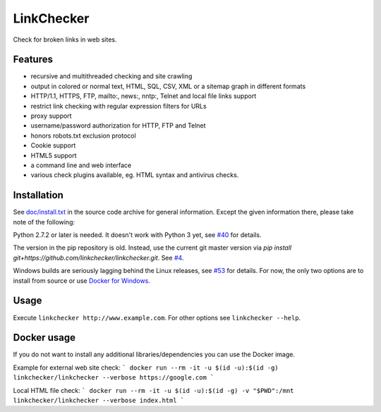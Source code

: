 LinkChecker
============

|Build Status|_ |License|_

.. |Build Status| image:: https://travis-ci.org/linkchecker/linkchecker.svg?branch=master
.. _Build Status: https://travis-ci.org/linkchecker/linkchecker
.. |License| image:: http://img.shields.io/badge/license-GPL2-d49a6a.svg
.. _License: http://opensource.org/licenses/GPL-2.0

Check for broken links in web sites.

Features
---------

- recursive and multithreaded checking and site crawling
- output in colored or normal text, HTML, SQL, CSV, XML or a sitemap graph in different formats
- HTTP/1.1, HTTPS, FTP, mailto:, news:, nntp:, Telnet and local file links support
- restrict link checking with regular expression filters for URLs
- proxy support
- username/password authorization for HTTP, FTP and Telnet
- honors robots.txt exclusion protocol
- Cookie support
- HTML5 support
- a command line and web interface
- various check plugins available, eg. HTML syntax and antivirus checks.

Installation
-------------

See `doc/install.txt`_ in the source code archive for general information. Except the given information there, please take note of the following:

.. _doc/install.txt: doc/install.txt

Python 2.7.2 or later is needed. It doesn't work with Python 3 yet, see `#40 <https://github.com/linkcheck/linkchecker/pull/40>`_ for details.

The version in the pip repository is old. Instead, use the current git master version via `pip install git+https://github.com/linkchecker/linkchecker.git`. See `#4 <https://github.com/linkcheck/linkchecker/pull/4>`_.

Windows builds are seriously lagging behind the Linux releases, see `#53 <https://github.com/linkchecker/linkchecker/issues/53>`_ for details. For now, the only two options are to install from source or use `Docker for Windows <https://www.docker.com/docker-windows>`_.

Usage
------
Execute ``linkchecker http://www.example.com``.
For other options see ``linkchecker --help``.

Docker usage
-------------

If you do not want to install any additional libraries/dependencies you can use the Docker image.

Example for external web site check:
```
docker run --rm -it -u $(id -u):$(id -g) linkchecker/linkchecker --verbose https://google.com
```

Local HTML file check:
```
docker run --rm -it -u $(id -u):$(id -g) -v "$PWD":/mnt linkchecker/linkchecker --verbose index.html
```

